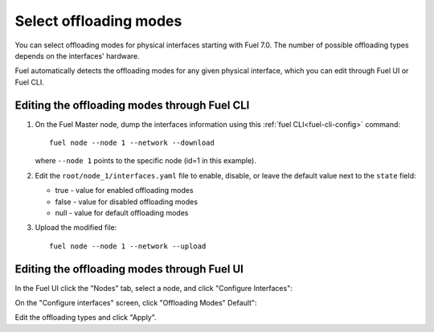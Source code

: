 
.. raw:: pdf

  PageBreak

.. _selectable-offload:

Select offloading modes
-----------------------

You can select offloading modes for physical interfaces starting with
Fuel 7.0. The number of possible offloading types depends on the
interfaces' hardware.

Fuel automatically detects the offloading modes for any given physical
interface, which you can edit through Fuel UI or Fuel CLI.

Editing the offloading modes through Fuel CLI
+++++++++++++++++++++++++++++++++++++++++++++

#. On the Fuel Master node, dump the interfaces information using this
   :ref:`fuel CLI<fuel-cli-config>` command::

       fuel node --node 1 --network --download

   where ``--node 1`` points to the specific node
   (id=1 in this example).

#. Edit the ``root/node_1/interfaces.yaml`` file to enable, disable,
   or leave the default value next to the ``state`` field:

   * true - value for enabled offloading modes
   * false - value for disabled offloading modes
   * null - value for default offloading modes

#. Upload the modified file:
   ::

     fuel node --node 1 --network --upload

Editing the offloading modes through Fuel UI
++++++++++++++++++++++++++++++++++++++++++++

In the Fuel UI click the "Nodes" tab, select a node, and click
"Configure Interfaces":

.. image:: /_images/user_screen_shots/ui_select_offloads01.png

On the "Configure interfaces" screen, click "Offloading Modes" Default":

.. image:: /_images/user_screen_shots/ui_select_offloads02.png

Edit the offloading types and click "Apply".
